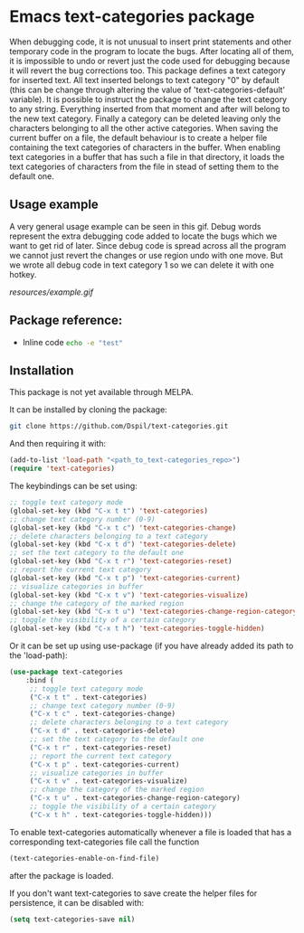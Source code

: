* Emacs text-categories package
When debugging code, it is not unusual to insert print statements and other temporary code in the program to locate the bugs. After locating all of them, it is impossible to undo or revert just the code used for debugging because it will revert the bug corrections too. This package defines a text category for inserted text. All text inserted belongs to text category "0" by default (this can be change through altering the value of 'text-categories-default' variable). It is possible to instruct the package to change the text category to any string. Everything inserted from that moment and after will belong to the new text category. Finally a category can be deleted leaving only the characters belonging to all the other active categories. When saving the current buffer on a file, the default behaviour is to create a helper file containing the text categories of characters in the buffer. When enabling text categories in a buffer that has such a file in that directory, it loads the text categories of characters from the file in stead of setting them to the default one.

** Usage example

A very general usage example can be seen in this gif. Debug words represent the extra debugging code added to locate the bugs which we want to get rid of later. Since debug code is spread across all the program we cannot just revert the changes or use region undo with one move. But we wrote all debug code in text category 1 so we can delete it with one hotkey.

[[resources/example.gif]]

** Package reference:
- Inline code src_sh[:exports code]{echo -e "test"}

** Installation

This package is not yet available through MELPA.

It can be installed by cloning the package:

#+BEGIN_SRC bash
	git clone https://github.com/Dspil/text-categories.git
#+END_SRC

And then requiring it with:

#+BEGIN_SRC emacs-lisp
	(add-to-list 'load-path "<path_to_text-categories_repo>")
	(require 'text-categories)
#+END_SRC

The keybindings can be set using:

#+BEGIN_SRC emacs-lisp
	;; toggle text category mode
	(global-set-key (kbd "C-x t t") 'text-categories)
	;; change text category number (0-9)
	(global-set-key (kbd "C-x t c") 'text-categories-change)
	;; delete characters belonging to a text category
	(global-set-key (kbd "C-x t d") 'text-categories-delete)
	;; set the text category to the default one
	(global-set-key (kbd "C-x t r") 'text-categories-reset)
	;; report the current text category
	(global-set-key (kbd "C-x t p") 'text-categories-current)
	;; visualize categories in buffer
	(global-set-key (kbd "C-x t v") 'text-categories-visualize)
	;; change the category of the marked region
	(global-set-key (kbd "C-x t u") 'text-categories-change-region-category)
	;; toggle the visibility of a certain category
	(global-set-key (kbd "C-x t h") 'text-categories-toggle-hidden)
#+END_SRC

Or it can be set up using use-package (if you have already added its path to the 'load-path):

#+BEGIN_SRC emacs-lisp
	(use-package text-categories
		:bind (
		 ;; toggle text category mode
		 ("C-x t t" . text-categories)
		 ;; change text category number (0-9)
		 ("C-x t c" . text-categories-change)
		 ;; delete characters belonging to a text category
		 ("C-x t d" . text-categories-delete)
		 ;; set the text category to the default one
		 ("C-x t r" . text-categories-reset)
		 ;; report the current text category
		 ("C-x t p" . text-categories-current)
		 ;; visualize categories in buffer
		 ("C-x t v" . text-categories-visualize)
		 ;; change the category of the marked region
		 ("C-x t u" . text-categories-change-region-category)
		 ;; toggle the visibility of a certain category
		 ("C-x t h" . text-categories-toggle-hidden)))
#+END_SRC

To enable text-categories automatically whenever a file is loaded that has a corresponding text-categories file call the function

#+BEGIN_SRC emacs-lisp
	(text-categories-enable-on-find-file)
#+END_SRC

after the package is loaded.

If you don't want text-categories to save create the helper files for persistence, it can be disabled with:

#+BEGIN_SRC emacs-lisp
	(setq text-categories-save nil)
#+END_SRC
